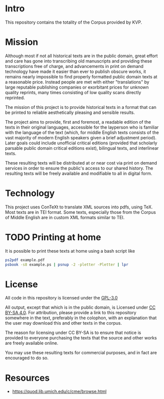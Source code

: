 * Intro
This repository contains the totality of the Corpus provided by KVP.

* Mission
Although most if not all historical texts are in the public domain, great effort and care has gone into transcribing old manuscripts and providing these transcriptions free of charge, and advancements in print on demand technology have made it easier than ever to publish obscure works, it remains nearly impossible to find properly formatted public domain texts at a reasonable price. Instead people are met with either "translations" by large reputable publishing companies or exorbitant prices for unknown quality reprints, many times consisting of low quality scans directly reprinted.

The mission of this project is to provide historical texts in a format that can be printed to reliable aesthetically pleasing and sensible results.

The project aims to provide, first and foremost, a readable edition of the texts in their original languages, accessible for the layperson who is familiar with the language of the text (which, for middle English texts consists of the vast majority of modern English speakers given a brief adjustment period). Later goals could include unofficial critical editions (provided that scholarly parsable public domain critical editions exist), bilingual texts, and interlinear texts.

These resulting texts will be distributed at or near cost via print on demand services in order to ensure the public's access to our shared history. The resulting texts will be freely available and modifiable to all in digital form.

* Technology
This project uses ConTeXt to translate XML sources into pdfs, using TeX. Most texts are in TEI format. Some texts, especially those from the Corpus of Middle English are in custom XML formats similar to TEI.

* TODO Printing at home
It is possible to print these texts at home using a bash script like
#+BEGIN_SRC bash
  ps2pdf example.pdf
  psbook -s8 example.ps | psnup -2 -pletter -Pletter | lpr
#+END_SRC

* License
All code in this repository is licensed under the [[file:gpl-3.0.txt][GPL-3.0]]

All output, except that which is in the public domain, is Licensed under [[file:by-sa_legaltext.txt][CC BY-SA 4.0]]. For attribution, please provide a link to this repository somewhere in the text, preferably in the colophon, with an explanation that the user may download this and other texts in the corpus.

The reason for licensing under CC BY-SA is to ensure that notice is provided to everyone purchasing the texts that the source and other works are freely available online.

You may use these resulting texts for commercial purposes, and in fact are encouraged to do so.

* Resources
- https://quod.lib.umich.edu/c/cme/browse.html
